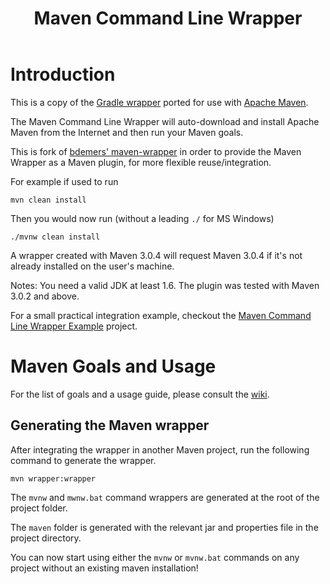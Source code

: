 #+TITLE: Maven Command Line Wrapper

* Introduction
This is a copy of the [[http://www.gradle.org/docs/current/userguide/gradle_wrapper.html][Gradle wrapper]] ported for use with [[http://maven.apache.org][Apache Maven]].

The Maven Command Line Wrapper will auto-download and install Apache Maven from the Internet and then run your Maven goals.

This is fork of [[https://github.com/bdemers/maven-wrapper][bdemers' maven-wrapper]] in order to provide the Maven Wrapper as a Maven plugin, for more flexible reuse/integration.

For example if used to run

 : mvn clean install

Then you would now run (without a leading =./= for MS Windows)
 : ./mvnw clean install
	
A wrapper created with Maven 3.0.4 will request Maven 3.0.4 if it's not already installed on the user's machine.

Notes: You need a valid JDK at least 1.6. The plugin was tested with Maven 3.0.2 and above.

For a small practical integration example, checkout the [[https://github.com/rimerosolutions/maven-wrapper-example][Maven Command Line Wrapper Example]] project.

* Maven Goals and Usage

For the list of goals and a usage guide, please consult the [[https://github.com/rimerosolutions/maven-wrapper/wiki][wiki]].
	
** Generating the Maven wrapper
After integrating the wrapper in another Maven project, run the following command to generate the wrapper.

 : mvn wrapper:wrapper

The =mvnw= and =mwnw.bat= command wrappers are generated at the root of the project folder.
	
The =maven= folder is generated with the relevant jar and properties file in the project directory.

You can now start using either the =mvnw= or =mvnw.bat= commands on any project without an existing maven installation!
